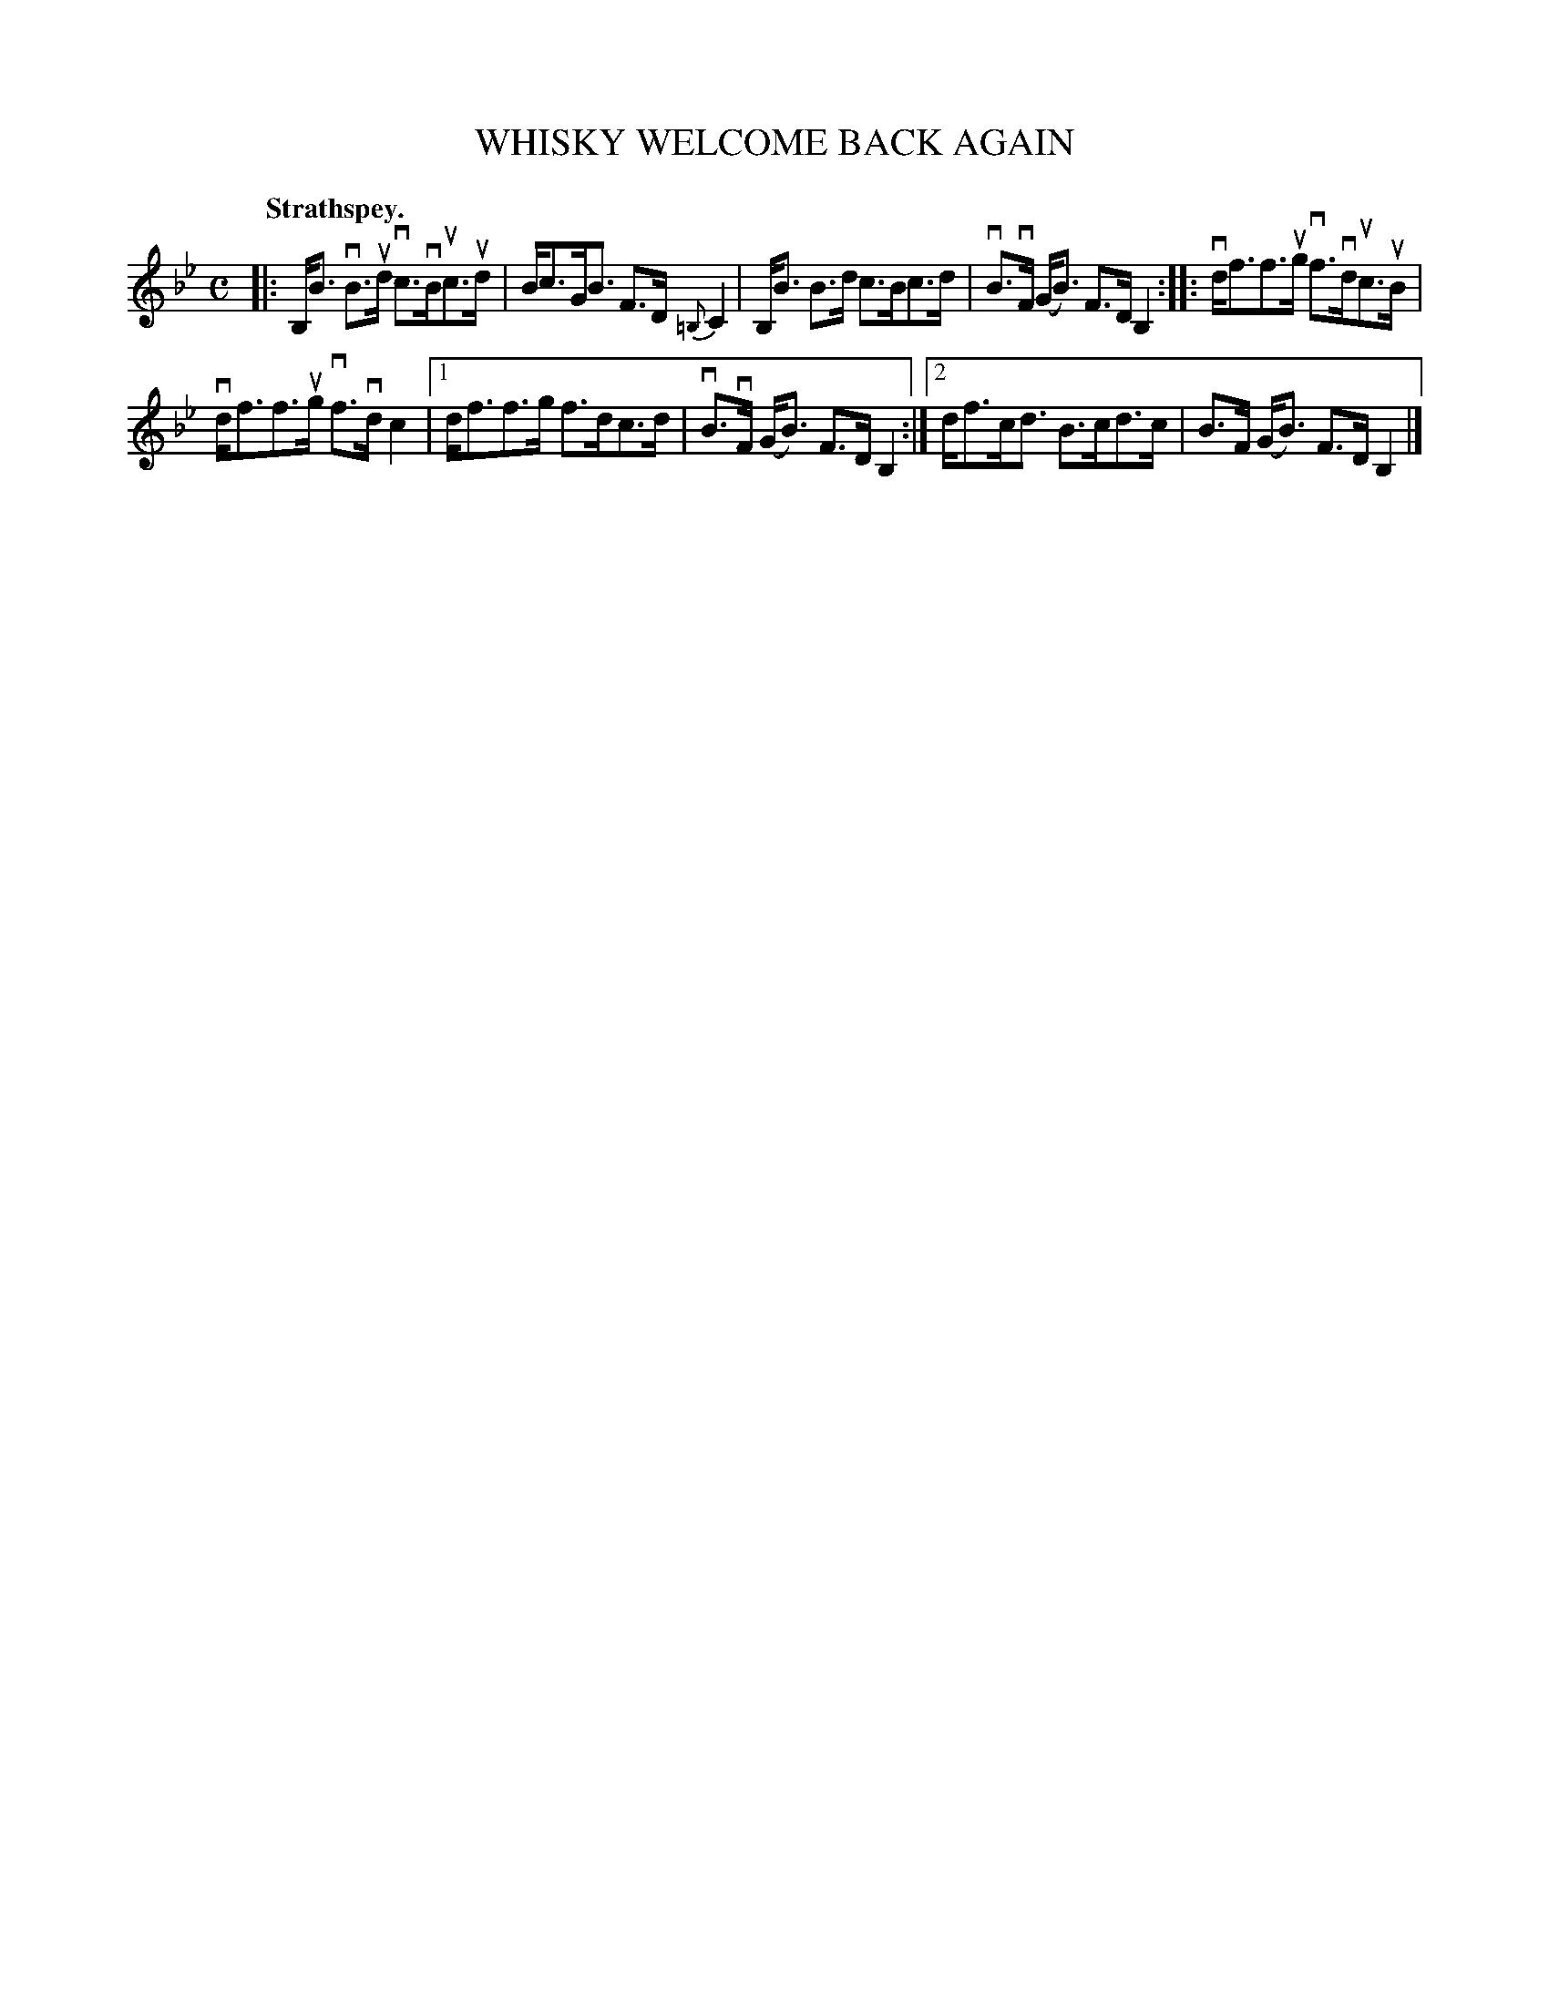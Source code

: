 X: 2206
T: WHISKY WELCOME BACK AGAIN
Q: "Strathspey."
R: Strathspey.
%R: strathspey
B: James Kerr "Merry Melodies" v.2 p.23 #206
Z: 2016 John Chambers <jc:trillian.mit.edu>
M: C
L: 1/8
K: Bb
|:\
B,<B vB>ud vc>vBuc>ud | B<cG<B F>D{=B,}C2 |\
B,<B B>d c>Bc>d | vB>vF (G<B) F>DB,2 ::\
vd<ff>ug vf>vduc>uB |
vd<ff>ug vf>vdc2 |\
[1 d<ff>g f>dc>d | vB>vF (G<B) F>DB,2 :|\
[2 d<fc<d B>cd>c | B>F (G<B) F>D B,2 |]
